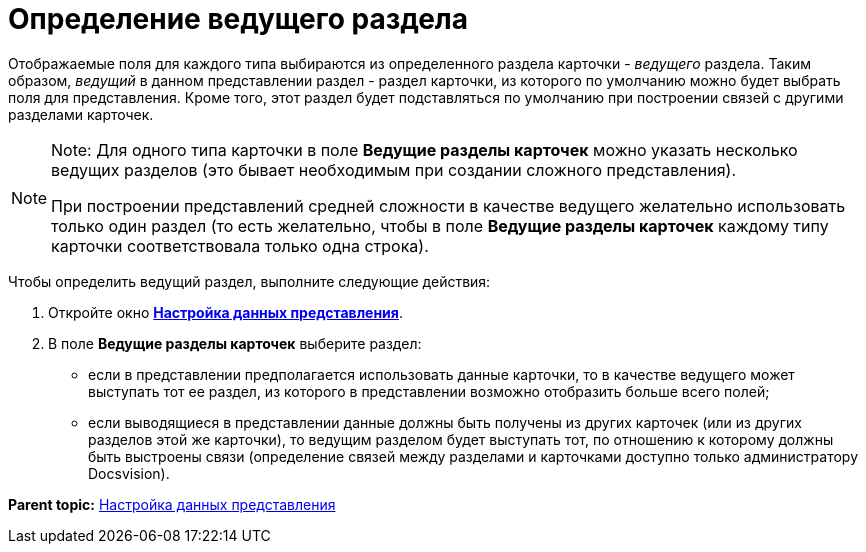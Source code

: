 = Определение ведущего раздела

Отображаемые поля для каждого типа выбираются из определенного раздела карточки - [.dfn .term]_ведущего_ раздела. Таким образом, [.dfn .term]_ведущий_ в данном представлении раздел - раздел карточки, из которого по умолчанию можно будет выбрать поля для представления. Кроме того, этот раздел будет подставляться по умолчанию при построении связей с другими разделами карточек.

[NOTE]
====
[.note__title]#Note:# Для одного типа карточки в поле *Ведущие разделы карточек* можно указать несколько ведущих разделов (это бывает необходимым при создании сложного представления).

При построении представлений средней сложности в качестве ведущего желательно использовать только один раздел (то есть желательно, чтобы в поле *Ведущие разделы карточек* каждому типу карточки соответствовала только одна строка).
====

Чтобы определить ведущий раздел, выполните следующие действия:

. [.ph .cmd]#Откройте окно xref:SettingView_Selection_Information.html#task_zrd_kjn_g4__view_set_data[[.keyword .wintitle]*Настройка данных представления*].#
. [.ph .cmd]#В поле [.keyword]*Ведущие разделы карточек* выберите раздел:#
* если в представлении предполагается использовать данные карточки, то в качестве ведущего может выступать тот ее раздел, из которого в представлении возможно отобразить больше всего полей;
* если выводящиеся в представлении данные должны быть получены из других карточек (или из других разделов этой же карточки), то ведущим разделом будет выступать тот, по отношению к которому должны быть выстроены связи (определение связей между разделами и карточками доступно только администратору Docsvision).

*Parent topic:* link:../topics/SettingView_Selection_Information.adoc[Настройка данных представления]
